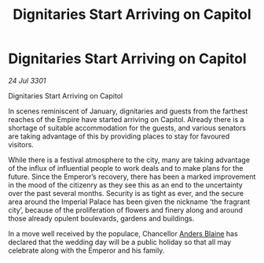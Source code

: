:PROPERTIES:
:ID:       5bef1dd5-77dd-4a03-888d-316e30bc5aa3
:END:
#+title: Dignitaries Start Arriving on Capitol
#+filetags: :Empire:3301:galnet:

* Dignitaries Start Arriving on Capitol

/24 Jul 3301/

Dignitaries Start Arriving on Capitol 
 
In scenes reminiscent of January, dignitaries and guests from the farthest reaches of the Empire have started arriving on Capitol. Already there is a shortage of suitable accommodation for the guests, and various senators are taking advantage of this by providing places to stay for favoured visitors. 

While there is a festival atmosphere to the city, many are taking advantage of the influx of influential people to work deals and to make plans for the future. Since the Emperor’s recovery, there has been a marked improvement in the mood of the citizenry as they see this as an end to the uncertainty over the past several months. Security is as tight as ever, and the secure area around the Imperial Palace has been given the nickname ‘the fragrant city’, because of the proliferation of flowers and finery along and around those already opulent boulevards, gardens and buildings. 

In a move well received by the populace, Chancellor [[id:e9679720-e0c1-449e-86a6-a5b3de3613f5][Anders Blaine]] has declared that the wedding day will be a public holiday so that all may celebrate along with the Emperor and his family.

